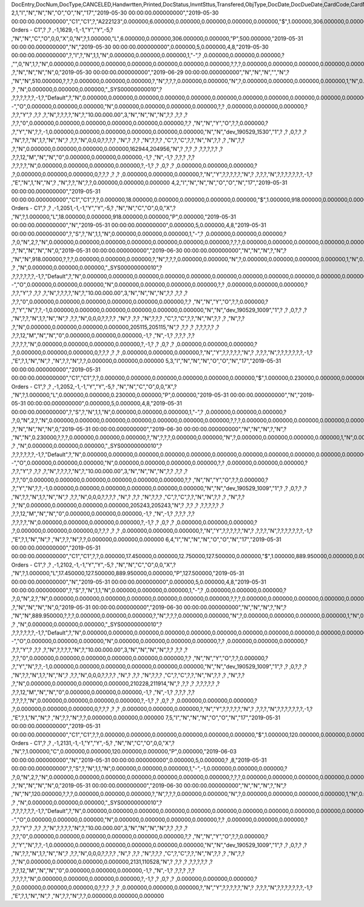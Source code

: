 DocEntry,DocNum,DocType,CANCELED,Handwrtten,Printed,DocStatus,InvntSttus,Transfered,ObjType,DocDate,DocDueDate,CardCode,CardName,Address,NumAtCard,VatPercent,VatSum,VatSumFC,DiscPrcnt,DiscSum,DiscSumFC,DocCur,DocRate,DocTotal,DocTotalFC,PaidToDate,PaidFC,GrosProfit,GrosProfFC,Ref1,Ref2,Comments,JrnlMemo,TransId,ReceiptNum,GroupNum,DocTime,SlpCode,TrnspCode,PartSupply,Confirmed,GrossBase,ImportEnt,CreateTran,SummryType,UpdInvnt,UpdCardBal,Instance,Flags,InvntDirec,CntctCode,ShowSCN,FatherCard,SysRate,CurSource,VatSumSy,DiscSumSy,DocTotalSy,PaidSys,FatherType,GrosProfSy,UpdateDate,IsICT,CreateDate,Volume,VolUnit,Weight,WeightUnit,Series,TaxDate,Filler,DataSource,StampNum,isCrin,FinncPriod,UserSign,selfInv,VatPaid,VatPaidFC,VatPaidSys,UserSign2,WddStatus,draftKey,TotalExpns,TotalExpFC,TotalExpSC,DunnLevel,Address2,LogInstanc,Exported,StationID,Indicator,NetProc,AqcsTax,AqcsTaxFC,AqcsTaxSC,CashDiscPr,CashDiscnt,CashDiscFC,CashDiscSC,ShipToCode,LicTradNum,PaymentRef,WTSum,WTSumFC,WTSumSC,RoundDif,RoundDifFC,RoundDifSy,CheckDigit,Form1099,Box1099,submitted,PoPrss,Rounding,RevisionPo,Segment,ReqDate,CancelDate,PickStatus,Pick,BlockDunn,PeyMethod,PayBlock,PayBlckRef,MaxDscn,Reserve,Max1099,CntrlBnk,PickRmrk,ISRCodLine,ExpAppl,ExpApplFC,ExpApplSC,Project,DeferrTax,LetterNum,FromDate,ToDate,WTApplied,WTAppliedF,BoeReserev,AgentCode,WTAppliedS,EquVatSum,EquVatSumF,EquVatSumS,Installmnt,VATFirst,NnSbAmnt,NnSbAmntSC,NbSbAmntFC,ExepAmnt,ExepAmntSC,ExepAmntFC,VatDate,CorrExt,CorrInv,NCorrInv,CEECFlag,BaseAmnt,BaseAmntSC,BaseAmntFC,CtlAccount,BPLId,BPLName,VATRegNum,TxInvRptNo,TxInvRptDt,KVVATCode,WTDetails,SumAbsId,SumRptDate,PIndicator,ManualNum,UseShpdGd,BaseVtAt,BaseVtAtSC,BaseVtAtFC,NnSbVAt,NnSbVAtSC,NbSbVAtFC,ExptVAt,ExptVAtSC,ExptVAtFC,LYPmtAt,LYPmtAtSC,LYPmtAtFC,ExpAnSum,ExpAnSys,ExpAnFrgn,DocSubType,DpmStatus,DpmAmnt,DpmAmntSC,DpmAmntFC,DpmDrawn,DpmPrcnt,PaidSum,PaidSumFc,PaidSumSc,FolioPref,FolioNum,DpmAppl,DpmApplFc,DpmApplSc,LPgFolioN,Header,Footer,Posted,OwnerCode,BPChCode,BPChCntc,PayToCode,IsPaytoBnk,BnkCntry,BankCode,BnkAccount,BnkBranch,isIns,TrackNo,VersionNum,LangCode,BPNameOW,BillToOW,ShipToOW,RetInvoice,ClsDate,MInvNum,MInvDate,SeqCode,Serial,SeriesStr,SubStr,Model,TaxOnExp,TaxOnExpFc,TaxOnExpSc,TaxOnExAp,TaxOnExApF,TaxOnExApS,LastPmnTyp,LndCstNum,UseCorrVat,BlkCredMmo,OpenForLaC,Excised,ExcRefDate,ExcRmvTime,SrvGpPrcnt,DepositNum,CertNum,DutyStatus,AutoCrtFlw,FlwRefDate,FlwRefNum,VatJENum,DpmVat,DpmVatFc,DpmVatSc,DpmAppVat,DpmAppVatF,DpmAppVatS,InsurOp347,IgnRelDoc,BuildDesc,ResidenNum,Checker,Payee,CopyNumber,SSIExmpt,PQTGrpSer,PQTGrpNum,PQTGrpHW,ReopOriDoc,ReopManCls,DocManClsd,ClosingOpt,SpecDate,Ordered,NTSApprov,NTSWebSite,NTSeTaxNo,NTSApprNo,PayDuMonth,ExtraMonth,ExtraDays,CdcOffset,SignMsg,SignDigest,CertifNum,KeyVersion,EDocGenTyp,ESeries,EDocNum,EDocExpFrm,OnlineQuo,POSEqNum,POSManufSN,POSCashN,EDocStatus,EDocCntnt,EDocProces,EDocErrCod,EDocErrMsg,EDocCancel,EDocTest,EDocPrefix,CUP,CIG,DpmAsDscnt,Attachment,AtcEntry,SupplCode,GTSRlvnt,BaseDisc,BaseDiscSc,BaseDiscFc,BaseDiscPr,CreateTS,UpdateTS,SrvTaxRule,AnnInvDecR,Supplier,Releaser,Receiver,ToWhsCode,AssetDate,Requester,ReqName,Branch,Department,Email,Notify,ReqType,OriginType,IsReuseNum,IsReuseNFN,DocDlvry,PaidDpm,PaidDpmF,PaidDpmS,EnvTypeNFe,AgrNo,IsAlt,AltBaseTyp,AltBaseEnt,AuthCode,StDlvDate,StDlvTime,EndDlvDate,EndDlvTime,VclPlate,ElCoStatus,AtDocType,ElCoMsg,PrintSEPA,FreeChrg,FreeChrgFC,FreeChrgSC,NfeValue,FiscDocNum,RelatedTyp,RelatedEnt,CCDEntry,NfePrntFo,ZrdAbs,POSRcptNo,FoCTax,FoCTaxFC,FoCTaxSC,TpCusPres,ExcDocDate,FoCFrght,FoCFrghtFC,FoCFrghtSC,InterimTyp,PTICode,Letter,FolNumFrom,FolNumTo,FolSeries,SplitTax,SplitTaxFC,SplitTaxSC,ToBinCode,PriceMode,PoDropPrss,PermitNo,MYFtype,DocTaxID,DateReport,RepSection,ExclTaxRep,PosCashReg,DmpTransID,ECommerBP,EComerGSTN,Revision,RevRefNo,RevRefDate,RevCreRefN,RevCreRefD,TaxInvNo,FrmBpDate,GSTTranTyp,BaseType,BaseEntry,ComTrade,UseBilAddr,IssReason,ComTradeRt,SplitPmnt,SOIWizId,SelfPosted,EnBnkAcct,EncryptIV,DPPStatus,SAPPassprt,EWBGenType,CtActTax,CtActTaxFC,CtActTaxSC
2,1,"I","N","N","N","O","O","N","17","2019-05-30 00:00:00.000000000","2019-05-30 00:00:00.000000000","C1","C1",?,"A222123",0.000000,6.000000,0.000000,0.000000,0.000000,0.000000,"$",1.000000,306.000000,0.000000,0.000000,0.000000,500.000000,0.000000,"1",?,?,"Sales Orders - C1",?          ,?          ,-1,1629,-1,-1,"Y","Y",-5,?          ,"N","N","C","O",0,0,"X",0,"N",?,1.000000,"L",6.000000,0.000000,306.000000,0.000000,"P",500.000000,"2019-05-31 00:00:00.000000000","N","2019-05-30 00:00:00.000000000",0.000000,5,0.000000,4,8,"2019-05-30 00:00:00.000000000",?,"I",?,"N",1,1,"N",0.000000,0.000000,0.000000,1,"-",?          ,0.000000,0.000000,0.000000,?          ,"",0,"N",1,?,"N",0.000000,0.000000,0.000000,0.000000,0.000000,0.000000,0.000000,?,?,?,0.000000,0.000000,0.000000,0.000000,0.000000,0.000000,?,?          ,?,"N","N","N","N",0,"2019-05-30 00:00:00.000000000","2019-06-29 00:00:00.000000000","N","N","N","","N",?          ,"N","N",510.000000,?,?,?,0.000000,0.000000,0.000000,?,"N",?,?,?,0.000000,0.000000,"N",?,0.000000,0.000000,0.000000,0.000000,1,"N",0.000000,0.000000,0.000000,0.000000,0.000000,0.000000,?,?,?          ,?          ,"N",0.000000,0.000000,0.000000,"_SYS00000000010",?          ,?,?,?,?,?,?,-1,?,"Default",?,"N",0.000000,0.000000,0.000000,0.000000,0.000000,0.000000,0.000000,0.000000,0.000000,0.000000,0.000000,0.000000,0.000000,0.000000,0.000000,"--","O",0.000000,0.000000,0.000000,"N",0.000000,0.000000,0.000000,0.000000,?,?          ,0.000000,0.000000,0.000000,?          ,?,?,"Y",?          ,?,?          ,?,"N",?,?,?,?,"N",?,"10.00.000.00",3,"N","N","N","N",?,?          ,?,?       ,?          ,?,?,"0",0.000000,0.000000,0.000000,0.000000,0.000000,0.000000,?,?          ,"N","N","Y","O",?,?,0.000000,?          ,?,"Y","N",?,?,-1,0.000000,0.000000,0.000000,0.000000,0.000000,0.000000,"N","N","dev_190529_1530","1",?          ,?          ,0,?,?          ,?          ,"N",?,?,"N",1,?,"N","N",?          ,?,?,"N",0,0,0,?,?,?,?          ,"N",?       ,?,?          ,"N",?,?,?          ,"C",?,"C",?,?,"N","N",?,?          ,?          ,"N",?,?          ,?,"N",0.000000,0.000000,0.000000,0.000000,162944,204956,"N",?          ,?,?          ,?          ,?,?,?,?,?      ,?          ,?,?,12,"M","N","N","0",0.000000,0.000000,0.000000,-1,?          ,"N",-1,?          ,?,?,?          ,?,?          ,?,?,?,?,"N",0.000000,0.000000,0.000000,0.000000,?,-1,?          ,?          ,0,?          ,?          ,0.000000,0.000000,0.000000,?          ,?,0.000000,0.000000,0.000000,0,?,?,?          ,?          ,?          ,0.000000,0.000000,0.000000,?,"N","Y",?,?,?,?,?,"N",?          ,?,?,?,"N",?,?,?,?,?,?,?,-1,?          ,"E","N",1,"N","N",?          ,"N",?,?,"N",?,?,0.000000,0.000000,0.000000
4,2,"I","N","N","N","O","O","N","17","2019-05-31 00:00:00.000000000","2019-05-31 00:00:00.000000000","C1","C1",?,?,0.000000,18.000000,0.000000,0.000000,0.000000,0.000000,"$",1.000000,918.000000,0.000000,0.000000,0.000000,0.000000,0.000000,"2",?,"","Sales Orders - C1",?          ,?          ,-1,2051,-1,-1,"Y","Y",-5,?          ,"N","N","C","O",0,0,"X",?          ,"N",?,1.000000,"L",18.000000,0.000000,918.000000,0.000000,"P",0.000000,"2019-05-31 00:00:00.000000000","N","2019-05-31 00:00:00.000000000",0.000000,5,0.000000,4,8,"2019-05-31 00:00:00.000000000",?,"S",?,"N",1,1,"N",0.000000,0.000000,0.000000,1,"-",?          ,0.000000,0.000000,0.000000,?          ,?,0,"N",2,?,"N",0.000000,0.000000,0.000000,0.000000,0.000000,0.000000,0.000000,?,?,?,0.000000,0.000000,0.000000,0.000000,0.000000,0.000000,?,?          ,?,"N","N","N","N",0,"2019-05-31 00:00:00.000000000","2019-06-30 00:00:00.000000000","N","N","N",?,"N",?          ,"N","N",918.000000,?,?,?,0.000000,0.000000,0.000000,?,"N",?,?,?,0.000000,0.000000,"N",?,0.000000,0.000000,0.000000,0.000000,1,"N",0.000000,0.000000,0.000000,0.000000,0.000000,0.000000,?,?,?          ,?          ,"N",0.000000,0.000000,0.000000,"_SYS00000000010",?          ,?,?,?,?,?,?,-1,?,"Default",?,"N",0.000000,0.000000,0.000000,0.000000,0.000000,0.000000,0.000000,0.000000,0.000000,0.000000,0.000000,0.000000,0.000000,0.000000,0.000000,"--","O",0.000000,0.000000,0.000000,"N",0.000000,0.000000,0.000000,0.000000,?,?          ,0.000000,0.000000,0.000000,?          ,?,?,"Y",?          ,?,?          ,?,"N",?,?,?,?,"N",?,"10.00.000.00",3,"N","N","N","N",?,?          ,?,?       ,?          ,?,?,"0",0.000000,0.000000,0.000000,0.000000,0.000000,0.000000,?,?          ,"N","N","Y","O",?,?,0.000000,?          ,?,"Y","N",?,?,-1,0.000000,0.000000,0.000000,0.000000,0.000000,0.000000,"N","N","dev_190529_1009","1",?          ,?          ,0,?,?          ,?          ,"N",?,?,"N",1,?,"N","N",?          ,?,?,"N",0,0,0,?,?,?,?          ,"N",?       ,?,?          ,"N",?,?,?          ,"C",?,"C",?,?,"N","N",?,?          ,?          ,"N",?,?          ,?,"N",0.000000,0.000000,0.000000,0.000000,205115,205115,"N",?          ,?,?          ,?          ,?,?,?,?,?      ,?          ,?,?,12,"M","N","N","0",0.000000,0.000000,0.000000,-1,?          ,"N",-1,?          ,?,?,?          ,?,?          ,?,?,?,?,"N",0.000000,0.000000,0.000000,0.000000,?,-1,?          ,?          ,0,?          ,?          ,0.000000,0.000000,0.000000,?          ,?,0.000000,0.000000,0.000000,0,?,?,?          ,?          ,?          ,0.000000,0.000000,0.000000,?,"N","Y",?,?,?,?,?,"N",?          ,?,?,?,"N",?,?,?,?,?,?,?,-1,?          ,"E",?,1,"N","N",?          ,"N",?,?,"N",?,?,0.000000,0.000000,0.000000
5,3,"I","N","N","N","O","O","N","17","2019-05-31 00:00:00.000000000","2019-05-31 00:00:00.000000000","C1","C1",?,?,0.000000,0.000000,0.000000,0.000000,0.000000,0.000000,"$",1.000000,0.230000,0.000000,0.000000,0.000000,0.000000,0.000000,"3",?,"","Sales Orders - C1",?          ,?          ,-1,2052,-1,-1,"Y","Y",-5,?          ,"N","N","C","O",0,0,"X",?          ,"N",?,1.000000,"L",0.000000,0.000000,0.230000,0.000000,"P",0.000000,"2019-05-31 00:00:00.000000000","N","2019-05-31 00:00:00.000000000",0.000000,5,0.000000,4,8,"2019-05-31 00:00:00.000000000",?,"S",?,"N",1,1,"N",0.000000,0.000000,0.000000,1,"-",?          ,0.000000,0.000000,0.000000,?          ,?,0,"N",2,?,"N",0.000000,0.000000,0.000000,0.000000,0.000000,0.000000,0.000000,?,?,?,0.000000,0.000000,0.000000,0.000000,0.000000,0.000000,?,?          ,?,"N","N","N","N",0,"2019-05-31 00:00:00.000000000","2019-06-30 00:00:00.000000000","N","N","N",?,"N",?          ,"N","N",0.230000,?,?,?,0.000000,0.000000,0.000000,?,"N",?,?,?,0.000000,0.000000,"N",?,0.000000,0.000000,0.000000,0.000000,1,"N",0.000000,0.000000,0.000000,0.000000,0.000000,0.000000,?,?,?          ,?          ,"N",0.000000,0.000000,0.000000,"_SYS00000000010",?          ,?,?,?,?,?,?,-1,?,"Default",?,"N",0.000000,0.000000,0.000000,0.000000,0.000000,0.000000,0.000000,0.000000,0.000000,0.000000,0.000000,0.000000,0.000000,0.000000,0.000000,"--","O",0.000000,0.000000,0.000000,"N",0.000000,0.000000,0.000000,0.000000,?,?          ,0.000000,0.000000,0.000000,?          ,?,?,"Y",?          ,?,?          ,?,"N",?,?,?,?,"N",?,"10.00.000.00",3,"N","N","N","N",?,?          ,?,?       ,?          ,?,?,"0",0.000000,0.000000,0.000000,0.000000,0.000000,0.000000,?,?          ,"N","N","Y","O",?,?,0.000000,?          ,?,"Y","N",?,?,-1,0.000000,0.000000,0.000000,0.000000,0.000000,0.000000,"N","N","dev_190529_1009","1",?          ,?          ,0,?,?          ,?          ,"N",?,?,"N",1,?,"N","N",?          ,?,?,"N",0,0,0,?,?,?,?          ,"N",?       ,?,?          ,"N",?,?,?          ,"C",?,"C",?,?,"N","N",?,?          ,?          ,"N",?,?          ,?,"N",0.000000,0.000000,0.000000,0.000000,205243,205243,"N",?          ,?,?          ,?          ,?,?,?,?,?      ,?          ,?,?,12,"M","N","N","0",0.000000,0.000000,0.000000,-1,?          ,"N",-1,?          ,?,?,?          ,?,?          ,?,?,?,?,"N",0.000000,0.000000,0.000000,0.000000,?,-1,?          ,?          ,0,?          ,?          ,0.000000,0.000000,0.000000,?          ,?,0.000000,0.000000,0.000000,0,?,?,?          ,?          ,?          ,0.000000,0.000000,0.000000,?,"N","Y",?,?,?,?,?,"N",?          ,?,?,?,"N",?,?,?,?,?,?,?,-1,?          ,"E",?,1,"N","N",?          ,"N",?,?,"N",?,?,0.000000,0.000000,0.000000
6,4,"I","N","N","N","O","O","N","17","2019-05-31 00:00:00.000000000","2019-05-31 00:00:00.000000000","C1","C1",?,?,0.000000,17.450000,0.000000,12.750000,127.500000,0.000000,"$",1.000000,889.950000,0.000000,0.000000,0.000000,127.500000,0.000000,"4",?,"","Sales Orders - C1",?          ,?          ,-1,2102,-1,-1,"Y","Y",-5,?          ,"N","N","C","O",0,0,"X",?          ,"N",?,1.000000,"L",17.450000,127.500000,889.950000,0.000000,"P",127.500000,"2019-05-31 00:00:00.000000000","N","2019-05-31 00:00:00.000000000",0.000000,5,0.000000,4,8,"2019-05-31 00:00:00.000000000",?,"S",?,"N",1,1,"N",0.000000,0.000000,0.000000,1,"-",?          ,0.000000,0.000000,0.000000,?          ,?,0,"N",2,?,"N",0.000000,0.000000,0.000000,0.000000,0.000000,0.000000,0.000000,?,?,?,0.000000,0.000000,0.000000,0.000000,0.000000,0.000000,?,?          ,?,"N","N","N","N",0,"2019-05-31 00:00:00.000000000","2019-06-30 00:00:00.000000000","N","N","N",?,"N",?          ,"N","N",889.950000,?,?,?,0.000000,0.000000,0.000000,?,"N",?,?,?,0.000000,0.000000,"N",?,0.000000,0.000000,0.000000,0.000000,1,"N",0.000000,0.000000,0.000000,0.000000,0.000000,0.000000,?,?,?          ,?          ,"N",0.000000,0.000000,0.000000,"_SYS00000000010",?          ,?,?,?,?,?,?,-1,?,"Default",?,"N",0.000000,0.000000,0.000000,0.000000,0.000000,0.000000,0.000000,0.000000,0.000000,0.000000,0.000000,0.000000,0.000000,0.000000,0.000000,"--","O",0.000000,0.000000,0.000000,"N",0.000000,0.000000,0.000000,0.000000,?,?          ,0.000000,0.000000,0.000000,?          ,?,?,"Y",?          ,?,?          ,?,"N",?,?,?,?,"N",?,"10.00.000.00",3,"N","N","N","N",?,?          ,?,?       ,?          ,?,?,"0",0.000000,0.000000,0.000000,0.000000,0.000000,0.000000,?,?          ,"N","N","Y","O",?,?,0.000000,?          ,?,"Y","N",?,?,-1,0.000000,0.000000,0.000000,0.000000,0.000000,0.000000,"N","N","dev_190529_1009","1",?          ,?          ,0,?,?          ,?          ,"N",?,?,"N",1,?,"N","N",?          ,?,?,"N",0,0,0,?,?,?,?          ,"N",?       ,?,?          ,"N",?,?,?          ,"C",?,"C",?,?,"N","N",?,?          ,?          ,"N",?,?          ,?,"N",0.000000,0.000000,0.000000,0.000000,210228,211914,"N",?          ,?,?          ,?          ,?,?,?,?,?      ,?          ,?,?,12,"M","N","N","0",0.000000,0.000000,0.000000,-1,?          ,"N",-1,?          ,?,?,?          ,?,?          ,?,?,?,?,"N",0.000000,0.000000,0.000000,0.000000,?,-1,?          ,?          ,0,?          ,?          ,0.000000,0.000000,0.000000,?          ,?,0.000000,0.000000,0.000000,0,?,?,?          ,?          ,?          ,0.000000,0.000000,0.000000,?,"N","Y",?,?,?,?,?,"N",?          ,?,?,?,"N",?,?,?,?,?,?,?,-1,?          ,"E",?,1,"N","N",?          ,"N",?,?,"N",?,?,0.000000,0.000000,0.000000
7,5,"I","N","N","N","O","O","N","17","2019-05-31 00:00:00.000000000","2019-05-31 00:00:00.000000000","C1","C1",?,?,0.000000,0.000000,0.000000,0.000000,0.000000,0.000000,"$",1.000000,120.000000,0.000000,0.000000,0.000000,0.000000,0.000000,"5",?,"","Sales Orders - C1",?          ,?          ,-1,2131,-1,-1,"Y","Y",-5,?          ,"N","N","C","O",0,0,"X",?          ,"N",?,1.000000,"C",0.000000,0.000000,120.000000,0.000000,"P",0.000000,"2019-06-03 00:00:00.000000000","N","2019-05-31 00:00:00.000000000",0.000000,5,0.000000,?          ,8,"2019-05-31 00:00:00.000000000",?,"S",?,"N",1,1,"N",0.000000,0.000000,0.000000,1,"-",-1,0.000000,0.000000,0.000000,?          ,?,0,"N",2,?,"N",0.000000,0.000000,0.000000,0.000000,0.000000,0.000000,0.000000,?,?,?,0.000000,0.000000,0.000000,0.000000,0.000000,0.000000,?,?          ,?,"N","N","N","N",0,"2019-05-31 00:00:00.000000000","2019-06-30 00:00:00.000000000","N","N","N",?,"N",?          ,"N","N",120.000000,?,?,?,0.000000,0.000000,0.000000,?,"N",?,?,?,0.000000,0.000000,"N",?,0.000000,0.000000,0.000000,0.000000,1,"N",0.000000,0.000000,0.000000,0.000000,0.000000,0.000000,?,?,?          ,?          ,"N",0.000000,0.000000,0.000000,"_SYS00000000010",?          ,?,?,?,?,?,?,-1,?,"Default",?,"N",0.000000,0.000000,0.000000,0.000000,0.000000,0.000000,0.000000,0.000000,0.000000,0.000000,0.000000,0.000000,0.000000,0.000000,0.000000,"--","O",0.000000,0.000000,0.000000,"N",0.000000,0.000000,0.000000,0.000000,?,?          ,0.000000,0.000000,0.000000,?          ,?,?,"Y",?          ,?,?          ,?,"N",?,?,?,?,"N",?,"10.00.000.00",3,"N","N","N","N",?,?          ,?,?       ,?          ,?,?,"0",0.000000,0.000000,0.000000,0.000000,0.000000,0.000000,?,?          ,"N","N","Y","O",?,?,0.000000,?          ,?,"Y","N",?,?,-1,0.000000,0.000000,0.000000,0.000000,0.000000,0.000000,"N","N","dev_190529_1009","1",?          ,?          ,0,?,?          ,?          ,"N",?,?,"N",1,?,"N","N",?          ,?,?,"N",0,0,0,?,?,?,?          ,"N",?       ,?,?          ,"N",?,?,?          ,"C",?,"C",?,?,"N","N",?,?          ,?          ,"N",?,?          ,?,"N",0.000000,0.000000,0.000000,0.000000,2131,110528,"N",?          ,?,?          ,?          ,?,?,?,?,?      ,?          ,?,?,12,"M","N","N","0",0.000000,0.000000,0.000000,-1,?          ,"N",-1,?          ,?,?,?          ,?,?          ,?,?,?,?,"N",0.000000,0.000000,0.000000,0.000000,?,-1,?          ,?          ,0,?          ,?          ,0.000000,0.000000,0.000000,?          ,?,0.000000,0.000000,0.000000,0,?,?,?          ,?          ,?          ,0.000000,0.000000,0.000000,?,"N","Y",?,?,?,?,?,"N",?          ,?,?,?,"N",?,?,?,?,?,?,?,-1,?          ,"E",?,1,"N","N",?          ,"N",?,?,"N",?,?,0.000000,0.000000,0.000000
